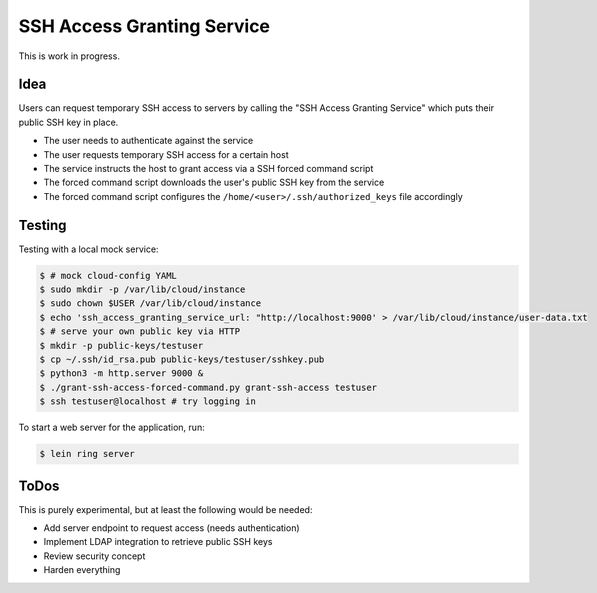 ===========================
SSH Access Granting Service
===========================

This is work in progress.

Idea
====

Users can request temporary SSH access to servers by calling the "SSH Access Granting Service" which puts their public SSH key in place.

* The user needs to authenticate against the service
* The user requests temporary SSH access for a certain host
* The service instructs the host to grant access via a SSH forced command script
* The forced command script downloads the user's public SSH key from the service
* The forced command script configures the ``/home/<user>/.ssh/authorized_keys`` file accordingly


Testing
=======

Testing with a local mock service:

.. code-block:: bash

    $ # mock cloud-config YAML
    $ sudo mkdir -p /var/lib/cloud/instance
    $ sudo chown $USER /var/lib/cloud/instance
    $ echo 'ssh_access_granting_service_url: "http://localhost:9000' > /var/lib/cloud/instance/user-data.txt
    $ # serve your own public key via HTTP
    $ mkdir -p public-keys/testuser
    $ cp ~/.ssh/id_rsa.pub public-keys/testuser/sshkey.pub
    $ python3 -m http.server 9000 &
    $ ./grant-ssh-access-forced-command.py grant-ssh-access testuser
    $ ssh testuser@localhost # try logging in

To start a web server for the application, run:

.. code-block:: bash

    $ lein ring server

ToDos
=====

This is purely experimental, but at least the following would be needed:

* Add server endpoint to request access (needs authentication)
* Implement LDAP integration to retrieve public SSH keys
* Review security concept
* Harden everything


